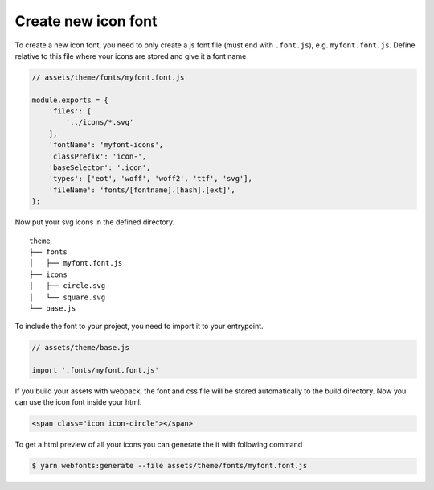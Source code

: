 Create new icon font
====================

To create a new icon font, you need to only create a js font file (must end with ``.font.js``), e.g. ``myfont.font.js``.
Define relative to this file where your icons are stored and give it a font name

.. code-block:: js

  // assets/theme/fonts/myfont.font.js

  module.exports = {
      'files': [
          '../icons/*.svg'
      ],
      'fontName': 'myfont-icons',
      'classPrefix': 'icon-',
      'baseSelector': '.icon',
      'types': ['eot', 'woff', 'woff2', 'ttf', 'svg'],
      'fileName': 'fonts/[fontname].[hash].[ext]',
  };

Now put your svg icons in the defined directory.

::

   theme
   ├── fonts
   │   ├── myfont.font.js
   ├── icons
   │   ├── circle.svg
   │   └── square.svg
   └── base.js

To include the font to your project, you need to import it to your entrypoint.

.. code-block:: js

  // assets/theme/base.js

  import '.fonts/myfont.font.js'

If you build your assets with webpack, the font and css file will be stored automatically to the build directory.
Now you can use the icon font inside your html.


.. code-block:: html

  <span class="icon icon-circle"></span>


To get a html preview of all your icons you can generate the it with following command

.. code-block:: bash

  $ yarn webfonts:generate --file assets/theme/fonts/myfont.font.js
